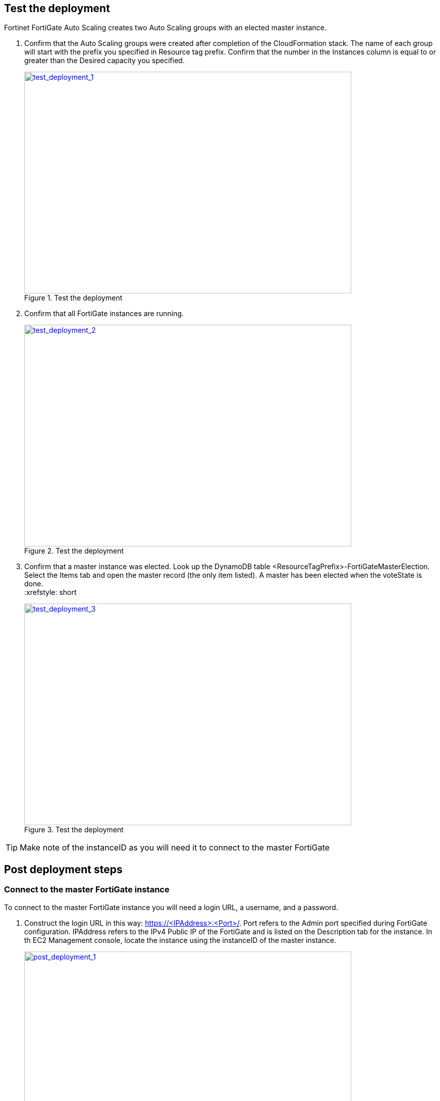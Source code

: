 // Add steps as necessary for accessing the software, post-configuration, and testing. Don’t include full usage instructions for your software, but add links to your product documentation for that information.
//Should any sections not be applicable, remove them

== Test the deployment

Fortinet FortiGate Auto Scaling creates two Auto Scaling groups with an elected master instance.

.	Confirm that the Auto Scaling groups were created after completion of the CloudFormation stack.
The name of each group will start with the prefix you specified in Resource tag prefix. Confirm that the number in the Instances column is equal to or greater than the Desired capacity you specified.
+
:xrefstyle: short
[#test_deployment_1]
.Test the deployment
[link=images/test_deployment_1.png]
image::../images/test_deployment_1.png[test_deployment_1,width=648,height=439]
+ 
.	Confirm that all FortiGate instances are running.
+
:xrefstyle: short
[#test_deployment_2]
.Test the deployment
[link=images/test_deployment_2.png]
image::../images/test_deployment_2.png[test_deployment_2,width=648,height=439]
+
.	Confirm that a master instance was elected.
Look up the DynamoDB table <ResourceTagPrefix>-FortiGateMasterElection. Select the Items tab and open the master record (the only item listed). A master has been elected when the voteState is done.
 +
:xrefstyle: short
[#test_deployment_3]
.Test the deployment
[link=images/test_deployment_3.png]
image::../images/test_deployment_3.png[test_deployment_3,width=648,height=439]

TIP:     Make note of the instanceID as you will need it to connect to the master FortiGate


== Post deployment steps
// If Post-deployment steps are required, add them here. If not, remove the heading

=== Connect to the master FortiGate instance

To connect to the master FortiGate instance you will need a login URL, a username, and a password.

.	Construct the login URL in this way: https://<IPAddress>:<Port>/.
Port refers to the Admin port specified during FortiGate configuration.
IPAddress refers to the IPv4 Public IP of the FortiGate and is listed on the Description tab for the instance. In th EC2 Management console, locate the instance using the instanceID of the master instance.
+
:xrefstyle: short
[#post_deployment_1]
.Post deployment steps
[link=images/post_deployment_1.png]
image::../images/post_deployment_1.png[post_deployment_1,width=648,height=439]
+ 
.	Open an HTTPS session and go to the login URL.
+
NOTE: Your browser will display a certificate error message. This is normal because the default FortiGate certificate is self-signed and not recognized by browsers. Proceed past this error. At a later time, you can upload a publicly signed certificate to avoid this error.
+
.	Log in to the FortiGate with the username admin and the default password of the instanceID of the master instance.
+
NOTE: As the master FortiGate propagates the password to all secondary FortiGate instances, this is the initial password for all FortiGate instances. You will need this initial password if failover occurs prior to the password being changed, as the newly elected master FortiGate will still have the initial password of the previous master.
+
.	You will be prompted to change the password at the first-time login.
+
NOTE: You should only change the password on the master FortiGate instance. The master FortiGate instance will propagate the password to all slave FortiGates. Any password changed on a slave FortiGate will be overwritten.
+
.	You will now see the FortiGate dashboard. The information displayed in the license widget of the dashboard depends on your license type.
+
:xrefstyle: short
[#post_deployment_2]
.Post deployment steps
[link=images/post_deployment_2.png]
image::../images/post_deployment_2.png[post_deployment_2,width=648,height=439]

== Other useful information
//Provide any other information of interest to users, especially focusing on areas where AWS or cloud usage differs from on-premises usage.

=== Fortinet FortiGate Auto Scaling on AWS features 

==== Major components

*	*The BYOL Auto Scaling group* contains 0 to many FortiGates of the BYOL licensing model and will dynamically scale-out or scale-in based on the scaling metrics specified by the parameters Scale-out threshold and Scale-in threshold. For each instance you must provide a valid license purchased from FortiCare.

NOTE: For BYOL-only and hybrid licensing deployments, the Minimum group size (FgtAsgMinSizeByol) must be at least 2. These FortiGates are the main instances and are fixed and running 7x24. If it is set to 1 and the instance fails to work, the current FortiGate configuration will be lost.

*	*The On-demand Auto Scaling group* contains 0 to many FortiGates of the On-demand licensing model and will dynamically scale-out or scale-in based on the scaling metrics specified by the parameters Scale-out threshold and Scale-in threshold.

NOTE: For On-demand-only deployments, the Minimum group size (FgtAsgMinSizePayg) must be at least 2. These FortiGates are the main instances and are fixed and running 7x24. If it is set to 1 and the instance fails to work, the current FortiGate configuration will be lost.

*	*The assets/configset folder in the S3 bucket* contains files that are loaded as the initial configuration for a new FortiGate instance.
**	baseconfig is the base configuration. This file can be modified as needed to meet your network requirements. Placeholders such as {SYNC_INTERFACE} are explained in the Configset placeholders table below.
**	httproutingpolicy and httpsroutingpolicy are provided as part of the base configset - for a common use case - and specify the FortiGate firewall policy for VIPs for http routing and https routing respectively. This common use case includes a VIP on port 80 and a VIP on port 443 with a policy that points to an internal load balancer. The port numbers are configurable and can be changed during CFT deployment. Additional VIPs can be added here as needed.

NOTE: In FortiOS 6.2.3, any VIPs created on the master will not sync to the slave units. Any VIP you wish to add must be added as part of the base configuration.
If you set the Internal ELB options parameter to “do not need one”, then you must append your VIP configuration to baseconfig.
** *(Optional) The assets/fgt-asg-license folder in the S3 bucket* contains BYOL license files.

*	The tables in DynamoDB are required to store information such as health check monitoring, master election, state transitions, etc. These records should not be modified unless required for troubleshooting purposes.
*	The networking components include the network load balancers, the target group, and the VPC and subnets. You are expected to create your own client and server instances that you want protected by the FortiGate.

==== Configset placeholders

When the FortiGate requests the configuration from the FortiGate Auto Scaling Handler function, the placeholders in the table below will be replaced with actual values about the Auto Scaling group.

[cols="3",options="header",grid=rows,frame=topbot]
|===
|Placeholder  |Type | Description
|*{SYNC_INTERFACE}*
|Text
|The interface for FortiGates to synchronize information. +
Specify as port1, port2, port3, etc. +
All characters must be lowercase.
|*{CALLBACK_URL}*	
|URL	
|The endpoint URL to interact with the auto scaling handler script. +
Automatically generated during CloudFormation deployment.
|*{PSK_SECRET}*	
|Text	
|The Pre-Shared Key used in FortiOS. +
Specified during CloudFormation deployment.
|*{ADMIN_PORT}*	
|Number	
|A port number specified for admin login. +
A positive integer such as 443 etc. +
Specified during CloudFormation deployment.
|*{HEART_BEAT_INTERVAL}*	
|Number	
|The time interval (in seconds) that the FortiGate waits between sending heartbeat requests to the Autoscale handler function.
|===

==== Auto Scaling Handler environment variables

[cols="2",options="header",grid=rows,frame=topbot]
|===
|Variable name | Description
|*UNIQUE_ID*	
|Reserved, empty string.
|*CUSTOM_ID*	
|Reserved, empty string.
|*RESOURCE_TAG_PREFIX*	
|The value of the CFT parameter *Resource tag prefix* which is described in the table *Resource tagging configuration.*
|===

=== Additional Resources

*AWS resources*

*	https://aws.amazon.com/getting-started/[Getting Started Resource Center]
*	https://docs.aws.amazon.com/general/latest/gr/[AWS General Reference]
*	https://docs.aws.amazon.com/general/latest/gr/glos-chap.html[AWS Glossary]

*AWS services*

*	https://docs.aws.amazon.com/cloudformation/[AWS CloudFormation]
*	https://docs.aws.amazon.com/AWSEC2/latest/UserGuide/AmazonEBS.html[Amazon EBS]
*	https://docs.aws.amazon.com/ec2/[Amazon EC2]
*	https://docs.aws.amazon.com/iam/[IAM]
*	https://docs.aws.amazon.com/vpc/[Amazon VPC]

*Fortinet FortiGate Auto Scaling documentation*

*	https://docs.fortinet.com/document/fortigate/6.2.3/cookbook/[FortiGate FortiOS Cookbook]

*	https://docs.fortinet.com/vm/aws/fortigate/6.2/aws-cookbook/6.2.0/[FortiGate-VM for AWS]

*	https://www.fortinet.com/content/dam/fortinet/assets/data-sheets/FortiGate_VM.pdf[FortiGate-VM datasheet]


